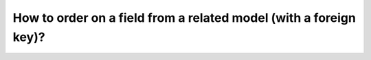 How to order on a field from a related model (with a foreign key)?
========================================================================
